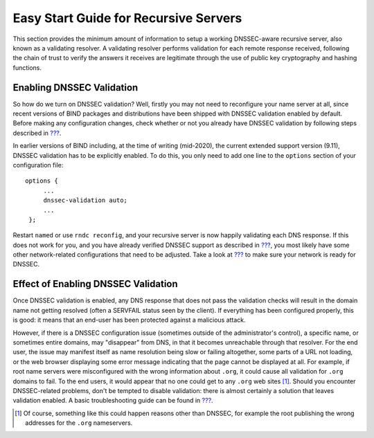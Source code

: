 Easy Start Guide for Recursive Servers
======================================

This section provides the minimum amount of information to setup a
working DNSSEC-aware recursive server, also known as a validating
resolver. A validating resolver performs validation for each remote
response received, following the chain of trust to verify the answers it
receives are legitimate through the use of public key cryptography and
hashing functions.

.. _enabling-validation:

Enabling DNSSEC Validation
--------------------------

So how do we turn on DNSSEC validation? Well, firstly you may not need
to reconfigure your name server at all, since recent versions of BIND
packages and distributions have been shipped with DNSSEC validation
enabled by default. Before making any configuration changes, check
whether or not you already have DNSSEC validation by following steps
described in `??? <#how-to-test-recursive-server>`__.

In earlier versions of BIND including, at the time of writing
(mid-2020), the current extended support version (9.11), DNSSEC
validation has to be explicitly enabled. To do this, you only need to
add one line to the ``options`` section of your configuration file:

::

   options {
        ...
        dnssec-validation auto;
        ...
    };

Restart ``named`` or use ``rndc reconfig``, and your recursive server is
now happily validating each DNS response. If this does not work for you,
and you have already verified DNSSEC support as described in
`??? <#dnssec-support-in-bind>`__, you most likely have some other
network-related configurations that need to be adjusted. Take a look at
`??? <#network-requirements>`__ to make sure your network is ready for
DNSSEC.

.. _effect-of-enabling-validation:

Effect of Enabling DNSSEC Validation
------------------------------------

Once DNSSEC validation is enabled, any DNS response that does not pass
the validation checks will result in the domain name not getting
resolved (often a SERVFAIL status seen by the client). If everything has
been configured properly, this is good: it means that an end-user has
been protected against a malicious attack.

However, if there is a DNSSEC configuration issue (sometimes outside of
the administrator's control), a specific name, or sometimes entire
domains, may "disappear" from DNS, in that it becomes unreachable
through that resolver. For the end user, the issue may manifest itself
as name resolution being slow or failing altogether, some parts of a URL
not loading, or the web browser displaying some error message indicating
that the page cannot be displayed at all. For example, if root name
servers were misconfigured with the wrong information about ``.org``, it
could cause all validation for ``.org`` domains to fail. To the end
users, it would appear that no one could get to any ``.org`` web
sites [1]_. Should you encounter DNSSEC-related problems, don't be
tempted to disable validation: there is almost certainly a solution that
leaves validation enabled. A basic troubleshooting guide can be found in
`??? <#dnssec-troubleshooting>`__.

.. [1]
   Of course, something like this could happen reasons other than
   DNSSEC, for example the root publishing the wrong addresses for the
   ``.org`` nameservers.
